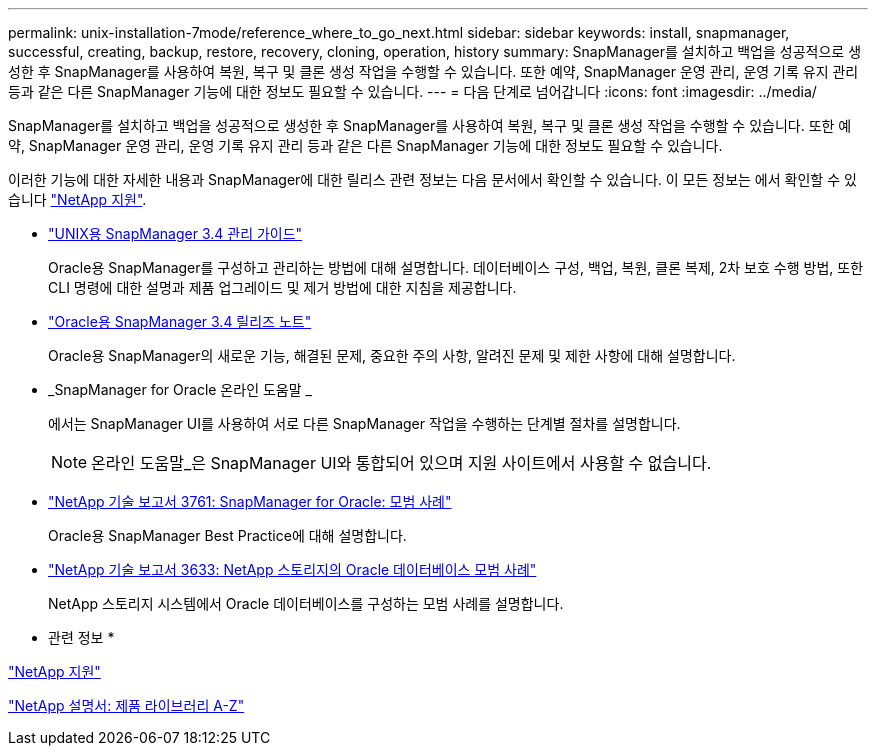 ---
permalink: unix-installation-7mode/reference_where_to_go_next.html 
sidebar: sidebar 
keywords: install, snapmanager, successful, creating, backup, restore, recovery, cloning, operation, history 
summary: SnapManager를 설치하고 백업을 성공적으로 생성한 후 SnapManager를 사용하여 복원, 복구 및 클론 생성 작업을 수행할 수 있습니다. 또한 예약, SnapManager 운영 관리, 운영 기록 유지 관리 등과 같은 다른 SnapManager 기능에 대한 정보도 필요할 수 있습니다. 
---
= 다음 단계로 넘어갑니다
:icons: font
:imagesdir: ../media/


[role="lead"]
SnapManager를 설치하고 백업을 성공적으로 생성한 후 SnapManager를 사용하여 복원, 복구 및 클론 생성 작업을 수행할 수 있습니다. 또한 예약, SnapManager 운영 관리, 운영 기록 유지 관리 등과 같은 다른 SnapManager 기능에 대한 정보도 필요할 수 있습니다.

이러한 기능에 대한 자세한 내용과 SnapManager에 대한 릴리스 관련 정보는 다음 문서에서 확인할 수 있습니다. 이 모든 정보는 에서 확인할 수 있습니다 http://mysupport.netapp.com["NetApp 지원"].

* https://library.netapp.com/ecm/ecm_download_file/ECMP12471546["UNIX용 SnapManager 3.4 관리 가이드"]
+
Oracle용 SnapManager를 구성하고 관리하는 방법에 대해 설명합니다. 데이터베이스 구성, 백업, 복원, 클론 복제, 2차 보호 수행 방법, 또한 CLI 명령에 대한 설명과 제품 업그레이드 및 제거 방법에 대한 지침을 제공합니다.

* https://library.netapp.com/ecm/ecm_download_file/ECMP12471548["Oracle용 SnapManager 3.4 릴리즈 노트"]
+
Oracle용 SnapManager의 새로운 기능, 해결된 문제, 중요한 주의 사항, 알려진 문제 및 제한 사항에 대해 설명합니다.

* _SnapManager for Oracle 온라인 도움말 _
+
에서는 SnapManager UI를 사용하여 서로 다른 SnapManager 작업을 수행하는 단계별 절차를 설명합니다.

+

NOTE: 온라인 도움말_은 SnapManager UI와 통합되어 있으며 지원 사이트에서 사용할 수 없습니다.

* http://www.netapp.com/us/media/tr-3761.pdf["NetApp 기술 보고서 3761: SnapManager for Oracle: 모범 사례"]
+
Oracle용 SnapManager Best Practice에 대해 설명합니다.

* http://www.netapp.com/us/media/tr-3633.pdf["NetApp 기술 보고서 3633: NetApp 스토리지의 Oracle 데이터베이스 모범 사례"]
+
NetApp 스토리지 시스템에서 Oracle 데이터베이스를 구성하는 모범 사례를 설명합니다.



* 관련 정보 *

http://mysupport.netapp.com["NetApp 지원"]

http://mysupport.netapp.com/documentation/productsatoz/index.html["NetApp 설명서: 제품 라이브러리 A-Z"]
